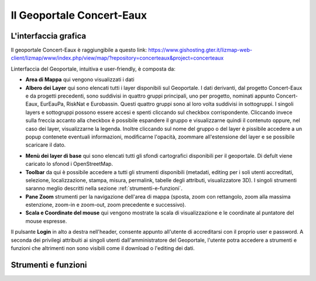 Il Geoportale Concert-Eaux
==================================

L'interfaccia grafica
--------------------------------------------

Il geoportale Concert-Eaux è raggiungibile a questo link: https://www.gishosting.gter.it/lizmap-web-client/lizmap/www/index.php/view/map/?repository=concerteaux&project=concerteaux

.. image:: img/interfaccia.png

Linterfaccia del Geoportale, intuitiva e user-friendly, è composta da:

* **Area di Mappa** qui vengono visualizzati i dati
* **Albero dei Layer** qui sono elencati tutti i layer disponibili sul Geoportale. I dati derivanti, dal progetto Concert-Eaux e da progetti precedenti, sono suddivisi in quattro gruppi principali, uno per progetto, nominati appunto Concert-Eaux, EurEauPa, RiskNat e Eurobassin. Questi quattro gruppi sono al loro volta suddivisi in sottogruppi. I singoli layers e sottogruppi possono essere accesi e spenti cliccando sul checkbox corrispondente. Cliccando invece sulla freccia accanto alla checkbox è possibile espandere il gruppo e visualizzarne quindi il contenuto oppure, nel caso dei layer, visualizzarne la legenda. Inoltre cliccando sul nome del gruppo o del layer è pissibile accedere a un popup contenete eventuali informazioni, modificarne l'opacità, zoommare all'estensione del layer e se possibile scaricare il dato.

.. image:: img/layer.gif

* **Menù dei layer di base** qui sono elencati tutti gli sfondi cartografici disponibili per il geoportale. Di defult viene caricato lo sfonod i OpenStreetMap.
* **Toolbar** da qui è possibile accedere a tutti gli strumenti disponibili (metadati, editing per i soli utenti accreditati, selezione, localizzazione, stampa, misura, permalink, tabelle degli attributi, visualizzatore 3D). I singoli strumenti saranno meglio descritti nella sezione :ref:`strumenti-e-funzioni`.
* **Pane Zoom** strumenti per la navigazione dell'area di mappa (sposta, zoom con rettangolo, zoom alla massima estenzione, zoom-in e zoom-out, zoom precedente e successivo).
* **Scala e Coordinate del mouse** qui vengono mostrate la scala di visualizzazione e le coordinate al puntatore del mouse espresse.

Il pulsante **Login** in alto a destra nell'header, consente appunto all'utente di accreditarsi con il proprio user e password. A seconda dei privilegi attribuiti ai singoli utenti dall'amministratore del Geoportale, l'utente potra accedere a strumenti e funzioni che altrimenti non sono visibili come il download o l'editing dei dati.

.. _strumenti-e-funzioni:

Strumenti e funzioni
--------------------------------------------

